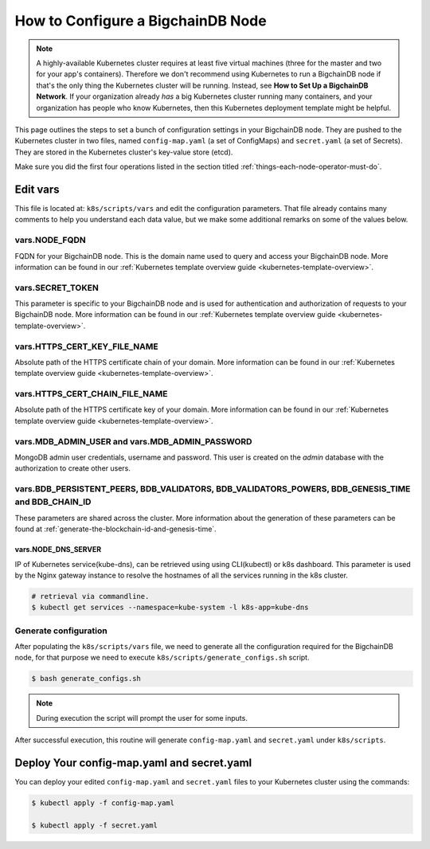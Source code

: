 .. _how-to-configure-a-bigchaindb-node:

How to Configure a BigchainDB Node
==================================

.. note::

   A highly-available Kubernetes cluster requires at least five virtual machines
   (three for the master and two for your app's containers).
   Therefore we don't recommend using Kubernetes to run a BigchainDB node
   if that's the only thing the Kubernetes cluster will be running.
   Instead, see **How to Set Up a BigchainDB Network**.
   If your organization already *has* a big Kubernetes cluster running many containers,
   and your organization has people who know Kubernetes,
   then this Kubernetes deployment template might be helpful.

This page outlines the steps to set a bunch of configuration settings
in your BigchainDB node.
They are pushed to the Kubernetes cluster in two files,
named ``config-map.yaml`` (a set of ConfigMaps)
and ``secret.yaml`` (a set of Secrets).
They are stored in the Kubernetes cluster's key-value store (etcd).

Make sure you did the first four operations listed in the section titled
:ref:`things-each-node-operator-must-do`.


Edit vars
---------

This file is located at: ``k8s/scripts/vars`` and edit
the configuration parameters.
That file already contains many comments to help you
understand each data value, but we make some additional
remarks on some of the values below.


vars.NODE_FQDN
~~~~~~~~~~~~~~~
FQDN for your BigchainDB node. This is the domain name
used to query and access your BigchainDB node. More information can be
found in our :ref:`Kubernetes template overview guide <kubernetes-template-overview>`.


vars.SECRET_TOKEN
~~~~~~~~~~~~~~~~~
This parameter is specific to your BigchainDB node and is used for
authentication and authorization of requests to your BigchainDB node.
More information can be found in our :ref:`Kubernetes template overview guide <kubernetes-template-overview>`.


vars.HTTPS_CERT_KEY_FILE_NAME
~~~~~~~~~~~~~~~~~~~~~~~~~~~~~
Absolute path of the HTTPS certificate chain of your domain.
More information can be found in our :ref:`Kubernetes template overview guide <kubernetes-template-overview>`.


vars.HTTPS_CERT_CHAIN_FILE_NAME
~~~~~~~~~~~~~~~~~~~~~~~~~~~~~~~~
Absolute path of the HTTPS certificate key of your domain.
More information can be found in our :ref:`Kubernetes template overview guide <kubernetes-template-overview>`.


vars.MDB_ADMIN_USER and vars.MDB_ADMIN_PASSWORD
~~~~~~~~~~~~~~~~~~~~~~~~~~~~~~~~~~~~~~~~~~~~~~~
MongoDB admin user credentials, username and password.
This user is created on the *admin* database with the authorization to create other users.


vars.BDB_PERSISTENT_PEERS, BDB_VALIDATORS, BDB_VALIDATORS_POWERS, BDB_GENESIS_TIME and BDB_CHAIN_ID
~~~~~~~~~~~~~~~~~~~~~~~~~~~~~~~~~~~~~~~~~~~~~~~~~~~~~~~~~~~~~~~~~~~~~~~~~~~~~~~~~~~~~~~~~~~~~~~~~~~~
These parameters are shared across the cluster. More information about the generation
of these parameters can be found at :ref:`generate-the-blockchain-id-and-genesis-time`.


vars.NODE_DNS_SERVER
^^^^^^^^^^^^^^^^^^^^
IP of Kubernetes service(kube-dns), can be retrieved using
using CLI(kubectl) or k8s dashboard. This parameter is used by the Nginx gateway instance
to resolve the hostnames of all the services running in the k8s cluster.

.. code::

   # retrieval via commandline.
   $ kubectl get services --namespace=kube-system -l k8s-app=kube-dns


.. _generate-config:

Generate configuration
~~~~~~~~~~~~~~~~~~~~~~
After populating the ``k8s/scripts/vars`` file, we need to generate
all the configuration required for the BigchainDB node, for that purpose
we need to execute ``k8s/scripts/generate_configs.sh`` script.

.. code::

   $ bash generate_configs.sh

.. Note::
    During execution the script will prompt the user for some inputs.

After successful execution, this routine will generate ``config-map.yaml`` and
``secret.yaml`` under ``k8s/scripts``.

.. _deploy-config-map-and-secret:

Deploy Your config-map.yaml and secret.yaml
-------------------------------------------

You can deploy your edited ``config-map.yaml`` and ``secret.yaml``
files to your Kubernetes cluster using the commands:

.. code:: bash

   $ kubectl apply -f config-map.yaml

   $ kubectl apply -f secret.yaml
